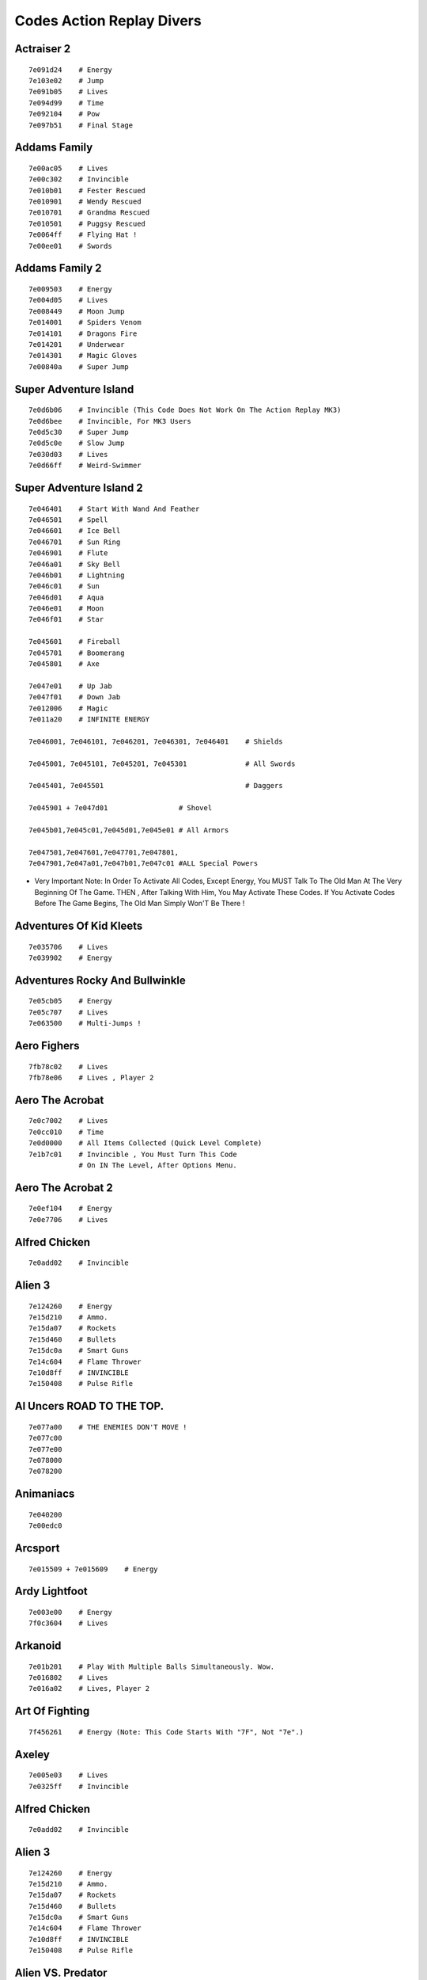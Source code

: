 .. Template For ReST
    *Emphasise*
    **Bold**
    ``Inline Literal``
    `Hyperlink <Http://Stuff.Com>`_
    Footnote Ref[N]_.
        .. [N] Footnote Stuff With No : After "[N]"
    :Ref:`Text : To Be Linked` # Will Link To :
    .. _text \: To Be Linked:
    Word
        To Define.
    R"""Raw Python Like Line"""
    #. Auto Enumerated Stuff.
    #. Auto Enumerated Stuff.
    .. Image:: Path/Image.Png
    .. NAME Image:: Path/Image.Png   // Then After Refered As |NAME|
    Titles, Chapter And Paragraphs :
    # With Overline, For Parts
    * With Overline, For Chapters
    -, For Sections
    -, For Subsections
    ^, For Subsubsections
    ", For Paragraphs

.. Index:: Action Replay,

Codes Action Replay Divers
==========================

Actraiser 2
-----------

::

    7e091d24    # Energy
    7e103e02    # Jump
    7e091b05    # Lives
    7e094d99    # Time
    7e092104    # Pow
    7e097b51    # Final Stage


Addams Family
-------------

::

    7e00ac05    # Lives
    7e00c302    # Invincible
    7e010b01    # Fester Rescued
    7e010901    # Wendy Rescued
    7e010701    # Grandma Rescued
    7e010501    # Puggsy Rescued
    7e0064ff    # Flying Hat !
    7e00ee01    # Swords


Addams Family 2
---------------

::

    7e009503    # Energy
    7e004d05    # Lives
    7e008449    # Moon Jump
    7e014001    # Spiders Venom
    7e014101    # Dragons Fire
    7e014201    # Underwear
    7e014301    # Magic Gloves
    7e00840a    # Super Jump


Super Adventure Island
----------------------

::

    7e0d6b06    # Invincible (This Code Does Not Work On The Action Replay MK3)
    7e0d6bee    # Invincible, For MK3 Users
    7e0d5c30    # Super Jump
    7e0d5c0e    # Slow Jump
    7e030d03    # Lives
    7e0d66ff    # Weird-Swimmer




Super Adventure Island 2
------------------------

::

    7e046401    # Start With Wand And Feather
    7e046501    # Spell
    7e046601    # Ice Bell
    7e046701    # Sun Ring
    7e046901    # Flute
    7e046a01    # Sky Bell
    7e046b01    # Lightning
    7e046c01    # Sun
    7e046d01    # Aqua
    7e046e01    # Moon
    7e046f01    # Star

    7e045601    # Fireball
    7e045701    # Boomerang
    7e045801    # Axe

    7e047e01    # Up Jab
    7e047f01    # Down Jab
    7e012006    # Magic
    7e011a20    # INFINITE ENERGY

    7e046001, 7e046101, 7e046201, 7e046301, 7e046401    # Shields

    7e045001, 7e045101, 7e045201, 7e045301              # All Swords

    7e045401, 7e045501                                  # Daggers

    7e045901 + 7e047d01                 # Shovel

    7e045b01,7e045c01,7e045d01,7e045e01 # All Armors

    7e047501,7e047601,7e047701,7e047801,
    7e047901,7e047a01,7e047b01,7e047c01 #ALL Special Powers

- Very Important Note: In Order To Activate All Codes, Except Energy, You MUST Talk To The Old Man At The Very Beginning Of The Game.  THEN , After Talking With Him, You May Activate These Codes. If You Activate Codes Before The Game Begins, The Old Man Simply Won'T Be There !



Adventures Of Kid Kleets
------------------------

::

    7e035706    # Lives
    7e039902    # Energy




Adventures Rocky And Bullwinkle
-------------------------------

::

    7e05cb05    # Energy
    7e05c707    # Lives
    7e063500    # Multi-Jumps !



Aero Fighers
------------

::

    7fb78c02    # Lives
    7fb78e06    # Lives , Player 2



Aero The Acrobat
----------------

::

    7e0c7002    # Lives
    7e0cc010    # Time
    7e0d0000    # All Items Collected (Quick Level Complete)
    7e1b7c01    # Invincible , You Must Turn This Code
                # On IN The Level, After Options Menu.



Aero The Acrobat 2
------------------

::

    7e0ef104    # Energy
    7e0e7706    # Lives


Alfred Chicken
--------------

::

    7e0add02    # Invincible



Alien 3
-------

::

    7e124260    # Energy
    7e15d210    # Ammo.
    7e15da07    # Rockets
    7e15d460    # Bullets
    7e15dc0a    # Smart Guns
    7e14c604    # Flame Thrower
    7e10d8ff    # INVINCIBLE
    7e150408    # Pulse Rifle






Al Uncers ROAD TO THE TOP.
--------------------------

::

    7e077a00    # THE ENEMIES DON'T MOVE !
    7e077c00
    7e077e00
    7e078000
    7e078200




Animaniacs
----------

::

    7e040200
    7e00edc0




Arcsport
--------

::

    7e015509 + 7e015609    # Energy



Ardy Lightfoot
--------------

::

     7e003e00    # Energy
     7f0c3604    # Lives



Arkanoid
--------

::

    7e01b201    # Play With Multiple Balls Simultaneously. Wow.
    7e016802    # Lives
    7e016a02    # Lives, Player 2




Art Of Fighting
---------------

::

    7f456261    # Energy (Note: This Code Starts With "7F", Not "7e".)



Axeley
------

::

    7e005e03    # Lives
    7e0325ff    # Invincible

Alfred Chicken
--------------

::

    7e0add02    # Invincible



Alien 3
-------

::

    7e124260    # Energy
    7e15d210    # Ammo.
    7e15da07    # Rockets
    7e15d460    # Bullets
    7e15dc0a    # Smart Guns
    7e14c604    # Flame Thrower
    7e10d8ff    # INVINCIBLE
    7e150408    # Pulse Rifle




Alien VS. Predator
------------------

::

    7e102450    # Energy




Al Uncers ROAD TO THE TOP.
--------------------------

::

    7e077a00    # THE ENEMIES DON'T MOVE !
    7e077c00
    7e077e00
    7e078000
    7e078200




Animaniacs
----------

::

    7e040200
    7e00edc0




Arcsport
--------

* Energy:

::

    7e015509
    7e015609



Ardy Lightfoot
--------------

::

    7e003e00    # Energy
    7f0c3604    # Lives



Area 88
-------

::

    7e00f406    # Lives
    7e103310    # Invincible




Arkanoid
--------

::

    7e01b201    # Play With Multiple Balls Simultaneously. Wow.
    7e016802    # Lives
    7e016a02    # Lives, Player 2




Art Of Fighting
---------------

::

    7f456261    # Energy (Note: This Code Starts With "7F", Not "7e".)



Axeley
------

::

    7e005e03    # Lives
    7e0325ff    # Invincible

Battletoads & Double Dragon
---------------------------

::

    7e111202    # Invincible
    7e002605    # Lives
    7e002805    # Lives, Player 2

Uty And The Beast
-----------------

::

    7e1176ff    # Invincible



Biometal
--------

::

    7e043302    # Invincible
    7e027a05    # Pow
    7e029d05    # Lives
    7e020a04    # Level 4, Must Die First




Blues Brothers
--------------

::

    7e148305    # Energy For Dan
    7e148105    # Energy For John




Bobbys World
------------

::

    7e139504    # Lives
    7e139b10    # Energy



Bomberman
---------

Passwords: 1212, 1054, 4455, 7152

::

    7e0d7601    # Invincible
    7e0db601    # Invincible, Player 2
    7e0df702    # Invincible, Type 2
    7e0d79ff    # Walk Through Walls
    7e0d3a59    # Time
    7e0d7303    # Remote Control



Super Bomberman 2
-----------------

::

    7e80ef10    # Invincible
    7e80ff01    # Invincible, Type 2.
                #(Type 2 Only Works On AR Pros.  It Does Not Work On Emus).




Super Bomberman 3
-----------------

::

    7e138f50    # Invincible
    7e139050    # Invincible, Type 2



Super Bomberman 4
-----------------

::

    7e039601    # Invincible Excellent
    7e035d09    # Invincible, Not As Good



Super Bomberman 5
-----------------

::

    7e170b90    # Invincible
    7e170a90    # Invincible



Bonk - Super Bonks Adventure
----------------------------

::

    7e102910    # High Jump (Turn Off When You Grab Special Powers)
    7e101c20    # Energy
    7e101e08    # Lives



Boogerman
---------

::

    7e0ef802    # Energy
    7e021606    # Lives
    7e022620    # Weapon



Bonkers
-------

::

    7e00de05    # Bombs
    7e00e801    # Invincible
    7e040e03    # Energy



Brawl Brothers
--------------

::

    7e094680    # Life Energy
    7e0A1680    # Players
    7e13b204    # More



Bubsy
-----

::

    7e020d08    # Lives
    7e00a101    # Invincible
    7e00a206    # The Shadow



Bubsy 2
-------

::

    7e118803    # Energy
    7e342206    # Lives



Bugs Bunny In Rabbit Rampage
----------------------------

::

    7e03e804    # Invincible
    7e02da07    # Lives
    7e02d610    # Energy


Capt america and the Avengers
-----------------------------

::

    7e16a801    # invincible



Casper
------

::

    7e1aad05    # lives
    7e1ab706    # energy



Castlevania 4
-------------

::

    7e13f214    # extra weapons
    7e13f050    # time
    7e13f410    # energy
    7e007c08    # lives
    7e00bc10    # invincible



Castlevania:dracula X
---------------------

::

    7e00a210    # infinite energy. some versions
    7e00a820    # infinite energy. other versions



Chaos Engine／General chaos
---------------------------

::

    7e00901a    # lives
    7e00921a    # lives, player 2
    7e40ff06    # special powers



Choplifter III
--------------

::

    7e0d1680    # invincible !

Passwords:
    - SHNLNTS,
    - CDGGBVN,
    - WHTDFFN.



Chuck rock
----------

::

    7e0baaff    #



Clayfighter
-----------

::

    7e3a8f60    # energy



Clayfighters 2
--------------

::

    7e181e52    # energy
    7e161b00    # weird, mega jumps



Cliffhanger
-----------

::

    7e061d64    # energy
    7e061f03    # lives
    7e007f50    # jump
    7e063b02    # invincible, but he blinks.



Cold shadow:
------------

Perhaps, one of the top 50 video games of all time !

::

    7e0ddb05    # +
    7e0ddd05    # weapon
    7e0dd325    # energy
    7e002e10    # invincible
    7e1f56ff    # treasure

Passwods:

    - QVRBLP

    - CNFJTS

    - PHMBTT

    - NFXDQH

    - SXGDLJ

    - MDVCBQ

    - HRTGDV


Congos caper
------------

::

    7e004205    # lives
    7e003210    # invincible (switch on in level)
    7e002080    # energy (corrupt sprite)
    7e003b30    # INVINCIBLE. cartridge users can't power up though.



Contra 3 — The Alien Wars
-------------------------

::

    7e0224fe    # invincible
    7e150800    # invincible in the sub worlds.
    7e008605    # start in world 5
    7e1f8a05    # lives
    7e154800    # invincible player 2
    7e1fca05    # lives player 2
    7e01e4fe    # player 2, side scroll scenes? this code untested!
    7e1f8c04    # bombs

Note:
    These codes also work for "Super Probotector"




Cool spot
---------

::

    7e00d265    # cool points advance
    7e00d408    # lives
    7e00aa08    # level 8
    7e00d00f    # energy



Cosmo gang — the video
----------------------

::

    7e020005    # lives
    7e0d1b02    # invincible



Cosmo police — galivan, arrow of justice
----------------------------------------

::

    7e126c80    # energy



Cotton (marcheen adventure)
---------------------------

::

    7e0be908    # lives
    7e20b8ff    # invincible



Crash dummies
-------------

::

    7e036305    # energy
    7e12d501    # invincible
    7e043f05    # weapons



Cybernator
----------

*You must type this code before those codes which begin with "7e"*

::

    80950e07    # level 5 (note: on the Action Replay MK 3,

::

    7e14ca30    # energy
    7e14c900    # invincible



Cyberspin
---------

::

    7e070a3f    # infinite pow
    7e140809    # final level



****




Daffy Duck the martian missions
-------------------------------

::

    7e1f12ff    # invincible
    7e1f4514    # infinite rush jet
    7e1f0e0c    # health
    7e1f1005    # lives
    7e1f2e10    # + 7e1f2c10 + 7e1f3209 + 7e1f2a09 weapons




D force (darius force)
----------------------

::

    7e011300    # INVINCIBLE
    7e011105    # lives
    7e080c04    # power up
    7e088e04    # power up



Darius twin
-----------

::

    7e177701    # complete invincible
    7e17fa01    # invincible, except backgrounds
    7e127f07    # level 7
    7e106830    # lives
    7e177b03    # invincible, type 3



Daze before christmas
---------------------

::

    7e06f903    # energy



Demolition man
--------------

::

    7e9f3030    # energy
    7e045c07    # lives



Dennis the menace
-----------------

::

    7e004810    # energy



Dino city
---------

::

    7e1725ff    # INVINCIBLE
    7e16ed03    # energy
    7e173108    # lives
    ec6bdfbe    # jump
    ec8ad793    # jump

Notes:
    mk 3 users, input these jump codes before The codes beginning with "7E"



Donkey kong country
-------------------

::

    7e16d590    # invincible

Note:
    most SNES battery save games tend to erase easily when using any cheat device. Emulators work brilliantly !



Donkey kong country 2
---------------------

::

    7e16c880    # invincible
    7e19cf80    # invincible, type 2



Donkey kong country 3
---------------------

::

    7e149690    # invincible note-AR pro could erase saved games




Doraemon 2
----------

::

    7e0b2703    # energy
    7e0b2506    # lives



Doraemon 3
----------

::

    7e02d703    # energy



Doreamon 4
----------

::

    7e1cfa00    # don't die when you are out of energy. (turn switch off At the end of each level)
    7e0e2e10    # invincible. (turn switch off end each level).




Doremi fantasy milon
--------------------

::

    7e0e5e02    # don't flip. oh brother, not actually useful.
    7e0e5b01    # ENERGY
    7e00f301    # FLOAT WHEN YOU FALL !
    7e0e5b02    # the green charactor suit. (invincible too)
    7e00f305    # float AND foot wing
    7e00f3ff    # float, foot wing, and the key
    7e0e6284    # INVINCIBLE, TYPE 3 !




Double dragon (the return of)
-----------------------------

::

    7e1f92ff    # invincible



Dr. franken
-----------

::

    7e0bfb04    # NO NEED TO COLLECT MAP PIECES!
    7e084800    # access ANY LEVEL, after level 1!
    7e0c0208    # energy




Dracula bram stroker
--------------------

::

    7e01e803    # energy



****



Earth defense force
-------------------

::

    7e017d04    # power
    7e018104    # energy



Earthworm jim
-------------

::

    7e682a26    # invincible



Earthworm jim 2
---------------

::

    7e653c11    # invincible

F1 Rok 11
---------

::

    7e059601    # access to all levels. cartridge users only.



Family dog
----------

::

    7e099404    # energy



Fatal fury special
------------------

::

    7ff76210    # energy, press A button at end of level




Fievel goes west (an american tail 2)
-------------------------------------

::

    7e02a405    # lives
    7e02a203    # invincible (some power up issues)
    7e02a103    # level end capabilities



Final fight
-----------

::

    7e0d0fff    # INVINCIBLE!
    7E0D1450    # energy



Final fight 2
-------------

::

    7e100a10    # invincible
    7e106d80    # energy
    7e112590    # energy, player 2



Final fight 3
-------------

::

    7e051508    # lives
    7e061507    # lives, player 2
    7e055847    # energy
    7e065847    # energy, player 2
    7e052010    # invincible (but he blinks)




Firepower 2000
--------------

::

    7e612aff    # INVINCIBLE
    7e60d607    # + lives
    7e60d807    # + lives
    7e609a09    # lives
    7e612c03    # start on level 4



Flintstones
-----------

Based on the movie: by ocean entertainment

 ::

    7e1d6902    # energy
    7e1d6505    # lives
    7e1d6d01    # weapon
    7e1d7104    # bowling ball weapons
    7e062202    # special powers, cartridge users only




Flintstones
-----------

cartoon flintstones, by taito

::

    7e1b58ff    # invincible
    7e1cf203    # lives
    7e0c2400    # mega jump
    7e114609    # WIN THE RACE !
    7e1ce808    # energy (star code)




Frogger
-------

::

    7e183b05    # level 6
    7e183d04    # lives
    7e17f400    # complete invincibility, without glitches.



FULL THROTTLE
-------------

::

    7e0612e0    # the bike is invincible
    7e0962e0    # the jet ski is invincible
    7e06c408    # that tough to find energy code




Fun n games
-----------

::

    7e094f01    # invincible





****


GHOUL PATROL
------------

::

    7e1d0909    # energy
    7e1d0b08    # energy, player 2
    7e0a5110    # Invincible
    7e1da107    # lives
    7e1d5d05    # keys
    7e1d2910    # weapons
    7e1d2510    #
    7e1d2110    #
    7e1d5910    #




GHOULS AND GHOSTS
-----------------

::

    7e027602    # infinite hits
    7e02a405    # lives
    7e04580f    # high jump
    7e14bc00    # multi-jumps !
    7e045815    # jump alittle higher (my favorite code)



Go go ackman
------------

::

    7e049304    # energy
    7e04a106    # lives



Godzilla (the japan fighting game)
----------------------------------

::

    7e05e960    # energy
    7e05f900    # get stunned less
    7e05f910    # get stunned less



Goemon
------

Known in America as "The Legend Of The Mystical Ninja"

::

    7e1ab208    # energy
    7e1b6208    # energy, player 2
    7e1aad99    # money
    7e1b5d99    # money, player 2
    7e1aaf90    # infinite money capabilities
    7e1b5f90    #
    7e1b5a99    # power
    7e1aaa99    # power, player 2
    7e1ab433    # magic
    7e1aa208    # magic energy
    7e1ab609    # bombs
    7e1aba09    # bombs, player 2
    7e009609    # time
    7e1bb00a    # infinite sandels
    7e1b0009    # infinite sandels, player 2



Goemon 2／Ganbare Goemon,  the Japan Mystical ninja
---------------------------------------------------


::

    7e044606    # energy
    7e050606    # energy



Goemon 3
--------

::

    7e00ba0b    # energy



Goemon 4
--------

::

    7e043604    # energy



Goof Troop
----------

::

    7e011d06    # energy
    7e019d06    # energy, player 2
    7e015705    # lives
    7e01d705    # lives, player 2
    7e00b604    # start on level 5 nd of course,
                # you can change the final digit to start on any level).



Gradius III
-----------

::

    7e007009    # lives
    7e007c09    # infinite lives, after the game has begun
    7e00b004    # start with laser
    7e00b005    # start with the option shield
    7e00b40d    # extra missle power
    7e00d402    # Invincibility



GS Mikami
---------

::

    7e008a04    # lives
    7e857a03    # energy



Gunforce
--------

::

    7e0055ff    # +
    7e0056ff    # invincible
    7e00a8fo    # ammo
    7e00a8fo    # ammo
    7e005104    # lives
    7e002809    # time



****



HALS HOLE IN ONE GOLF :
-----------------------

::

    7e10a102    # always a birdie. (shoot under Par on each hole)



Hammering harry
---------------

::

    7e022b00    # Invincible



Harleys humungous adventure
---------------------------

::

    7e24b806    # lives
    7e1c3b11    # strange time
    7e24ba06    # energy
    7e24b0ff    # invincible
    7e24bd10    # fuel
    7e24b304    # air



Home alone
----------

::

    7e073703    # energy



Home alone 2
------------

::

    7e148804    # lives
    7e178103    # energy
    7e177fff    # INVINCIBLE



Hook
----

::

    7ef7c103    # health (switch off at end of level)
    7e1f1459    # time
    7e1f0003    # lives



****




Ignition factor
---------------

::

    7e061690    # get stunned much less.
    7e066950    # infinite energy (infinite life health)
    7e066801    # COMPLETE INVINCIBILITY !



Imperium
--------

::

    7e0aa805    # energy
    7e0a2f03    # lives



Incantation
-----------

::

    7e084605    # lives
    7e0e6903    # feather
    7e111528    # energy
    7e07fc02    # blinking invincible



INDIANA JONES TRILOGY
---------------------

::

    7e012006    # INVINCIBLE !

INSPECTOR GADGET
----------------

::

    7e096cff    # INVINCIBLE
    7e099c00    # energy
    7e093c02    # slow jumps
    7e068801    # LEVEL SELECT MENU !



Iron commando
-------------

::

    7e16ec2d    # energy
    7e182801    # Invincible



Itchy and scratchy
------------------

::

    7e022b30    # energy



Izzys quest for olympic gold
----------------------------

::

    7e9e3202    # energy
    7e9eb003    # invincible

Note:
    These 2 above codes do not work on cartridges ; cartridge users, please try the below codes

::

    7e6764ff    # invincible

James bond Junior
-----------------

::

    7e02e605    # lives
    7e110d05    # weapons
    7e02e705    # ENERGY
    7e02e90a    # grenades
    7e02e809    # bullets
    7e02b100    # levitate, just for fun
    7e033200    # invincible in the helicopter scenes.
                # But unfortunately, you can only have
                # the code ON when you are in those scenes.
                # otherwise, the gameplay will corrupt.)




Jellyboy
--------

::

    7e121d00    # invincible, except spikes
    7e1b5878    # totally invincible, blinks.


Jetsons
-------

::

    7e109d60    # energy (the game is still alittle hard, though)
    7e109908    # lives
    7e008411    # pow


Joe and Mac 2 (also known as Joe and Mac 3)
-------------------------------------------

::

    7e023307    # lives
    7e023204    # energy
    7e0e2610    # + instant punch
    7e0e2710    #


Joe and Mac
-----------

::

    7e081c09    # energy
    7e082208    # lives
    7e111c00    # most end bosses just DIE instantly
    7e0823ff    # blink, invincible



Judge Dredd, the movie
----------------------

::

    7e1b11df    # energy
    7e1af704    # lives
    7e04d909    # LEVEL SELECT MENU ! SIMPLY PRESS SELECT IN GAME.

Judge Dredd
-----------

::

    7e1b0103
    7e1b0303
    7e1b0503
    7e1b0703
    7e1b0903
    7e1b0b03
    7e1b0f03    # weapons


JUNGLE BOOK
-----------

::

    7e010b04    # energy
    7e010408    # lives
    7e068c10    # invincible
    7e011301    # CHEAT MENU.  simply go to the options menu.
                # and check this out: cheat number 5 gives flying abilities !
                # when you press R button anytime during the game


Jurassic park
-------------

::

    7e02eb14    # energy
    7e028b04    # weapon
    7e02a304    # lives
    7e029510    # weapons, after U get it



Jurrasic Park 2
---------------

::

    7eb03210    # energy
    7ea9b810
    7ea9b610
    7e19b210    #energy



Justice league task force
-------------------------

::

    7e0cf758    # energy



****


KENDO RAGE
----------

::

    7e0ce204    # lives
    7e148e40    # energy
    7e149409    # pow

Level select menu:
    At title press: ``x`` ``y`` ``a`` ``b`` ``x`` ``y`` ``a`` ``b``



Kerstman
--------

cf. _`daze before christmas`



Kid Klown in "crazy Chase"
--------------------------

::

    7e0f3440    # energy
    7e0dc503    # + ALL GEMS COLLECTED. WOW!
    7e0dc603    # +
    7e0dc703    # +
    7e0dc803    #
    7e0d222f    # One of the greatest codes of all time: freeze the bomb fuse!



KILLER INSTINCT
---------------

::

    7e0d2478    # energy



King of monsters 2
------------------

::

    7e094204    # time
    7e1a3a25    # energy



Kirby dream course
------------------

::

    7ed7f004    # lives
    7ed7f404    # energy


Knights of the round
--------------------

::

    7e400830    # energy


Krustys funhouse
----------------

::

    7e032c09    # weapons
    7e11a463    # energy
    7e11a303    # + powers
    7e03258a    #


****



Last action hero
----------------

::

    7e03b601    # invincible

Legend (by seika)
-----------------

::

    7e13d501    # invincible


The Legend of Zelda
-------------------

cf. `Zelda 1 (also known as B.S. Zelda)`_


The Legend Of Zelda 3
------------------------------------

cf. `The Legend of Zelda 3 – A Link to the Past`_



Lester the unlikely
-------------------

::

    7e859b04    # energy Note : I haven't bothered to check
    7e859906    # lives these 2 codes on the emus yet.



Lethal enforcers
----------------

::

    7e00d205    # lives
    7e1fc004    # ammo
    7e00d407    # lives, player 2
    7e1fc204    # ammo, player 2
    7e00b208    # extra lives?
    7e1fbe0a    # automatic weapon
    7e1fbe0c    # machine gun



Lethal weapon
-------------

::

    7e022604    # energy
    7e022203    # infinite clips
    7e0d2830    # time
    7e021e04    # ammunitions



Loderunner : Power Loderunner
-----------------------------

::

    7ead9300    # INVINCIBLE !

Loderunner : Loderunner Twin
----------------------------

::

    7e014400    # INVINCIBLE !



****



Magic boy
---------

::

    7e022600    # jump
    7e00a800    # INVINCIBLE !

Turn code on when game begins, not at title


Magic sword
-----------

::

    7e0431a0    # energy
    7e040c05    # magic

Maximum Carnage
---------------

::

    7e0996ff    # INVINCIBLE


Mega Man 7
----------

::


    7e0b8105    # lives
    7e0c2e10    # energy
    7e0c2f02    # invincible
    7e0b859f    # freeze weapon
    7e0b8797    # bolt
    7e0b899f    # j shield
    7e0b8b9f    # s. shield
    7e0b8d9f    # s. claw
    7e0b8f9f    # noise
    7e0b919f    # wrap
    7e0b939f    # coil
    7e0b979f    # RUSH JET !

    7e0b999f    #
    7e0b9b9f    #
    7e0ba104    # weapon tank reserves

    7e0ba384    # heat
    7e0ba004    # energy tanks
    7e0ba201    # s. tanks

*************************************************

Mega man X
----------

::

    7e1f8006    # lives
    7e0bcf10    # energy
    7e0bc620    # pow
    7e0c1305    # invincible (turn code off when finishing each level).

**************************************************

Mega man 9
----------

::

    7e0c2f10    # energy
    7e0c30ff    # invincible
    7e0b869c    # mines
    7e0b829c    # drills
    7e0b849c    # lightning bolts
    7e0b889c    # burners
    7e0b8a9c    # magic cards
    7e0b8c9c    # ice walls
    7e0b8e9c    # blades
    7e0b909c    # vision beam
    7e0b929c    # g. boost

these codes only work on Emulators, not on action replay pro.

******************************************************

Mega man X2
-----------

::


    7e09ff10    # energy
    7e0a0810    # invincible. just 4 fun
    7e1fc15c    # s. wheele
    7e1fbc5c    # giga crush
    7e1fc35c    # slicer
    7e1fc95c    # burner
    7e1fbf5c    # silk shot
    7e1fbd5c    # bubble
    7e1fc55c    # chain
    7e1fbb5c    # crystal
    7e1fc75c    # magnet
    7e0a3478    # dash
    7e1fcb5c    # crush

NOTE:
    these codes DO NOT work on the action replay pro.  These codes also do not work on the SNES9X.  These mega man X2 codes work Only on the Zsnes emulator.

************************************************************



Metal morph
-----------

::

    7e038602    # invincible

Michael Jorden, Chaos in the windy city
---------------------------------------

::

    7e981c00    # Jump
    7e597eff    # Invincible

MICKEYS CIRCUS, THE GREAT CIRCUS MYSTERY, STARRING MICKEY MOUSE.
----------------------------------------------------------------

::

    7e029f04    # lives
    7e039f04    # lives, player 2 PASSWORDS
    7e027f20    # energy 2-pluto,don,mick,goofy
    7e037f20    # energy player 2 3-goofy,don,mick,minnie
    7e029308    # + Weapon 4-don,goofy,pluto,mick
    7e029108    # 5-mick,goofy,don,minnie
    7e022d40    # high jump. cool!
    7e022d23    # rediculous jump
    7e028800    # invincible
    7e038800    # invincible, player 2

The MAGICAL QUEST, starring MICKEY MOUSE
----------------------------------------

::

    7e02b102    # hearts
    7e02c301    # choose costume
    7e02b920    # water energy never depletes
    7e02b720    # magic energy never depletes
    7e037202    # lives
    7e02a004    # invincible. must turn switch off between scenes.
    7e04b028    # JUMP !
    7e1eae01    # KILL END BOSSES QUICKLY !

MICKEY MANIA
------------

::

    7e060804    # energy
    7e013738    # invincible
    7e060e05    # lives
    7e060c05    # marble weapons
    7e061080    # LEVEL SELECT MENU !

Mighty max
----------

::

    7e024000    # keys
    7e02bc08    # lives
    7e029402    # energy
    7e028f06    # time
    7e028c08    # lives

Miracle girls
-------------

::

    7e018b04    # energy
    7e018c05    # lives

Mortal Kombat
-------------

::

    7e04bd58    # + Energy
    7e04c158    # +
    7e04b9a1    #

Mortal Kombat 2
---------------

::

    7e2efcb0    # energy

Mortal Kombat 3
---------------

::

    7e3634b0    # energy

Mr. Do
------

::

    7e06d2ef    # INVINCIBLE
    7e0752ef    # invincible, player 2

Mr. Nutz
--------

::

    7e01f4b3    # energy
    7e1889b1    # lives
    7e0a2999    # higgins is NUTZ

Musya
-----

::

    7e101a07    # energy
    7e103307    # lives
    7e103c02    # invincibe, but he blinks. code works better on cartridge!




****




Ninja Gaiden
------------

::

    7e006509    # energy
    7e009500    # + invincible
    7e009380    #
    7e008402    # invincible, type 2

Ninja gaiden 2
--------------

::

    7e00a504    # lives
    7e008009    # energy
    7e006801    # invincible
    7e00b700    # enhancer

Ninja gaiden 3
--------------

::

    7e00a710    # energy
    7e00ac04    # lives
    7e00ad01    # invincible

Ninja warriers again
--------------------

::

    7e18b2b8    # energy
    7e02201e    #

No escape
---------

::

    7e200d10    # invincible, but he blinks
    7e1be505    # lives

Nosferatu
---------

::

    7e004808    # energy

Operation logic bomb
--------------------

::

    7e0c5320    # energy

Oscar
-----

::

    7e032400    # invincible
    7e032002    # energy
    7e032203    # lives

Pac in time
-----------

::

    7e007f50    # Jump
    7e008300    # invincible, your energy still counts down though.
    7e0b1100    # no coins are needed
    7e3b54a6    # continuous key pick up
    7e0b4fff    # true invincibility (Important: this code ONLY works on SNES cartridges, it does not work on emulator)
    7e0b3303    # final level Important:this code, cartridge users only.
    7e0b0300    # radical weapon omniscience! this code, cartridge only

Note:
    all other codes work slightly better on cartridge.

Note:
    turn jump code OFF to swim or exit a level door.



Pagemaster
----------

::

    7e01ec01    # energy



Paperboy 2
----------

::

    7e0da008    # lives
    7e0db009    # papers
    7e06a401    # quicker recovery






Pachio
------

::

    7e00cc08    # invincible
    7e079701    # invincible, type 2. most versions.



PeaceKeepers
------------

::

    7e069440    # energy



Phalanx
-------

::

    7e08e403    # shields
    7e08e009    # lives




Pink Panther goes to Hollywood
------------------------------

::

    7e0201f1    # invincible
    7e01ff08    # lives
    7e020500    # time
    7e0269fe    # strange jump



Pinnochio
---------

::

    7e03de07    # lives
    7e03d820    # energy

Note:
    there are problem issues on cartridge version. codes don't work, and the game freezes up.

Stage select:
    at main menu pres: ``L``, ``↑``, ``X``, ``↑``, ``R``, ``Y``, ``start``.



Pirates of dark water
---------------------

::

    7e072150    # energy

Note:
    play control in this game is tricky.  press B and right on controller to jump up hills.



Plok
----

::

    7e080640    # energy
    7e076806    # lives




Pop'n Twinbee
-------------

::

    7e009c11    # energy, player 1
    7e009e11    # energy, player 2.
    7e04d010    # invincible, he blinks though.




Popeye
------

::

    7ed46005    # energy




Porky pigs haunted holiday
--------------------------

::

    7e0f3101    # MULTI-JUMPS
    7e0f3501    # multi-jumps on cartridge
    7e0f36ff    # invincible , sorry , cartridge users only!
    7e0e9a08    # lives
    7e0e9308    # lives, on cartridge version
    7e0ea604    # energy
    7e0eaa04    # energy on cartridge version
    7e0f2201    # weapon
    7e0f3301    # special abilities, cartridge only

Note:
    there are some compatibility issues. some codes are different on cartridge, than the emulator code.  but there's good news: i have successfully converted the codes.



Power Drive Rally
-----------------

The Jaguar version is much better though!

::

    7e090709    # infinite time




Power Instinct
--------------

::

    7e08eb20    # energy




Primal Rage
-----------

::

    7e210a01    # CHEAT SCREEN !

It's right there at the start — option menu: "Cheats"




Psycho Dream
------------

::

    7e1e4010    # energy




****



Qbert
-----

::

    7e058208    # lives



****



Radical Rex
-----------

::

    7e1e3e5a    # mostly invincible. spikes still kill u.




Raiden Trad
-----------


Is actually better than the playstation version !

::

    7e1c5703    # bombs
    7e1c5903    # lives
    7e1c76ff    # INVINCIBLE




Real monsters AaaaaaHHHHH
-------------------------

::

    7e0d9700    # another fine Mega Jump code!
    7e0b7a07    # energy
    7e0a9606    # fire power
    7e13e608    # fishie




Realm
-----

::

    7e0224ff    # stage skip Note: I have not bothered testing
    7e132b04    # energy these codes on Emulators.
    7e008800    # INVINCIBLE
    7e008a00    # super jump
    7e008800    # mega jump
    7e00f407    # weapon




Ren and Stimpy: firedogs
------------------------

::

    7e00f501    # time
    7e257eff    # INVINCIBLE




Ren and Stimpy: buckaroos
-------------------------

::

    7e180f04    # energy
    7e17db05    # lives
    7e18df01    # invincible




Ren and Stimpy timewarp
-----------------------

::

    7e0519ff    # invincible
    7e051aff    # invincible, player 2 ?




Ren and Stimpy Videeiots
------------------------

::

    7e034801    # LEVEL SELECT MENU AT TITLE !
    7e083910    # time
    7e080603    # lives
    7e080705    # energy





Rise of the Robots
------------------

::

    7e063800    # stop the timer
    7e0f4c50    # energy




Road Riot 4WD
-------------

::

    7e1d8e00    # + the game is now MUCH less confusing... why ??
    7e1d9000    # + .....because now, the enemies don't move
    7e1d9200    #




Robocop 3
---------

::

    7e047738    # energy
    7e185405    # lives




Rock'N'Roll racing
------------------

::

    7e008100    # + enemies don't move !
    7e008200    # +
    7e008300    #




Roccos Modern Life
------------------

::

    7e020202    # lives Rocco is a mixture of platform and puzzler.
    7e020413    # energy... this game is still hard even with the codes.



RPM RACING
----------

::

    7e008100    # + the enemies remain still
    7e008200    # +
    7e008300    #
    7e0a8a00    # + Exploding enemies ! it's funny, the enemies blow up !
    7e0a8b00    # + No Glitches either !
    7e0a8c00    #
    7e0f6290    # no music




R—Type (Super R Type)
-----------------------

::

    7e158f02    # invincible
    7e16e107    # lives




R-type III
----------

::

    7e114480    # invincible




Runsaber
--------

::

    7e1f3a03    # energy




****


Samaraii Showdown
-----------------

::

    7e621480    # energy



Separation Anxiety (starring Spiderman)
---------------------------------------

::

    7e09e190    # energy
    7e1a39ff    # Invincible




Shadow of the Breast
--------------------

::

    7e008208    # energy




Simpsons, Bart's Nightmare
--------------------------

::

    7e013d02    # bubblegum,
    7e093803    # lives
    7e013705    # melon,
    7e0f2702    # subgame continues,
    7e007603    # level 4.




Skulljagger
-----------

::

    7e17c305    # lives
    7e0ae504    # red crystals
    7e17c203    # green crystals
    7e17c501    # cherries
    7e17c504    # green eggs
    7e17c503    # oranges



Skyblazer
---------

::

    7ef80103    # energy
    7e1f0d05    # weapons



Smart ball
----------

::

    7e1e7c03    # energy
    7e1e7e05    # lives



SMASH TENNIS (this is a Fantastic Tennis game)
----------------------------------------------

::

    7e014a01    # always 1st serve




Smash TV....super smash TV
--------------------------

::

    7e020e01    # levels
    7e053105    # lives
    7e053206    # lives, player 2
    7e189906    # weapon energy
    7e189a08    # weapon energy, player 2
    7e18a9f0    # Invincible




Snow white in happily ever after
--------------------------------

::

    7e022430    # energy
    7e020220    # apples




Soldier of fortune
------------------

::

    7e40f050    # + render AR Pro codes useless
    7e416550    # energy NOTE: codes will NOT work on some hack versions.
    7e130209    # + 7e009209 lives




Sonic the hedgehog
------------------

Yes, Sonic Hack on SNES

::

    7e08cc02    # hearts
    7e093304    # time



Sonic wings
-----------

::

    7fb78c03    # + INVINCIBLE
    7f53f510    # +
    7fb78e05    #
    7fb79002    # bombs




Space Invaders
--------------

::

    7e039504    # lives
    7e043e00    # the Racks don't move. cool.
    7e044000    # they don't fire !




Space megaforce
---------------

::

    7e0be010    # invincible
    7e024204    # level 5




Spankys quest
-------------

::

    7e00a809    # lives
    7e00a907    # keys
    7e17a9ff    # Too Invincible




Sparkster
---------

::

    7e0074ff    # Invincible
    7e06910e    # Energy
    7e016809    # lives
    7e072102    # + pow
    7e07b102    # +
    7e0c6102    #
    7e072100    # kill first boss in 1 punch
    7e07b100    # kill second boss in 1 punch
    7e076100    # kill third boss in 1 punch

NOTE:
    these codes are meant for cartridge users.  there are many Rom versions of sparkster, thus, the codes are problematic.




Spiderman: the animated series.
-------------------------------

spiderman, spiderman, radioactive spiderman

::

    7e013205    # lives
    7e0eaa90    # invincible
    7e012209    # webs
    7e0eb401    # slow jumps




Spiderman: lethal foes
----------------------

::

    7e0e0c30    # energy (not for all versions)




Spriggan
--------

::

    7e1dee03
    7eabbe03    # lives
    7f6b3675    # invincible. NOTE: you must turn code on while character is blinking.




Star Wars: Return of The Jedi
-----------------------------

::

    7e0c5819    # energy



Star Wars: Super Empire Strikes Back
------------------------------------

::

    7e01ac08    # lives
    7e0cf620    # energy
    7e0315ff    # Invincible this code works only on AR Pro & cartridges




Star wars: Super Star Wars
--------------------------

::

    7e08fb09    # lives after the title screen fades. you could,
    7e0a7920    # energy perhaps, wait until you are in the level).
    7e087224    # always have jets
    7e098358    # start with light saber
    7e098888    # invincible, but he blinks
    7e086e00    # no jawas needed !
    7e098504    # plasma gun (my personal favorite code)
    7e097806    # smart guns

NOTE:
    emulator users, please turn codes on



Street Fighter 2: championship edition
--------------------------------------

::

    7e0d02ff    # invincible




Street Fighter 2
----------------

::

    7e0C2BB0    # Energy
    7e0d02ff    # INVINCIBLE




Street Fighter 2: The New Challanges
------------------------------------

::

    7e063790    # invincible


Strike Gunnerr STG
------------------

::

    7e0253ff    # invincible




Super Bomberman
---------------

::

    7e0d7601    # invincible
    7e0db601    # invincible, player 2
    7e0df702    # invincible, type 2
    7e0d79ff    # walk through walls
    7e0d3a59    # time
    7e0d7303    # remote control

Passwords:
    1212, 1054, 4455, 7152






Super Bomberman 2
-----------------

::

    7e80ef10    # invincible
    7e80ff01    # invincible, type 2.  (only works on AR pros.  It does not work on emus).



Super Bomberman 3
-----------------

::

    7e138f50    # invincible
    7e139050    # invincible, type 2



Super Bomberman 4
-----------------

::

    7e039601    # invincible excellent
    7e035d09    # invincible, not as good



Super Bomberman 5
-----------------

::

    7e170b90    # invincible
    7e170a90    # invincible




Super James Pond 2
------------------

::

    7eb13004    # energy
    7eb12e03    # lives



Super James Pond 3
------------------

::

    7efb0503    # energy





Super Mario All Stars
---------------------

Super Mario Bros. 1
___________________

::

    7e075400    # +
    7e075602    # always Fire-Mario.

    7e00bb01
    7e071201
    7e072300    #...Come Up The Top Of the screen when you fall !

    7e070911    # high jumps
    7e005c00    # all levels flooded
    7e074304    # all cloud
    7E075A06    # Infinite Lives

Notes:
    These codes should also work on Mario Lost Levels.
    When playing Super Mario 2 & 3, don't forget to turn OFF the Mario 1 codes and Vice Versa




Super Mario Bros. 2
___________________

::

    7e008501    # invincible, type 1
    7e04e101    # invincible, type 2 (note: sometimes, turn code off when entering level-doors)
    7e04c31f    # type 3: energy.
    7e055928    # run faster
    7e04ca03    # mega float
    7e00c203    # play only the 3rd.
    7e00b207    # level 7
    7e00b607    # level 7
    7e00ba07    # level 7
    7e009900    # multi-jumps
    7E04EE06    # LIVES




Super Mario Bros. 3
___________________

::

    7e0552f0    # invincible
    7e042907    # SELECT ANY PART OF ANY WORLD, ANYTIME !

    7E1D800D    # |
    7E1D8101    # |
    7E1D8202    # |
    7e1d8303    # |
    7e1d8404    # |
    7e1d8505    # | start with ALL ITEMS
    7e1d8606    # |
    7e1d8707    # |
    7e1d8808    # |
    7e1d8909    # |
    7e1d8a0a    # |
    7e1d8b0b    # |
    7e1d8c0c    # |

    7e056e30    # +
    7e02e002    # Raccoon Mario can always fly WITHOUT the annoying music
    7e00bb03    # always play as Raccoon Mario)

    7E00BB02    # always Fire Mario.
    7E00BB05    # Always play as Tanooki Mario(used for Cold Weather)
    7E00BB06    # Always Sledgehammer Mario
    7e00bf00    # weird, walk on lava. just 4 fun
    7e04c504    + 7e00be02 + 7e07500f ---slow jumps
    7e073607    # infinite lives.


Super Mario Kart
----------------

::

    7e1F2380    # race on ALL tracks, practice mode
    7e104f80    # take no hits. my favorite code. no speedup or any other glitches either.
    7e108701    # mario is always invincible.
    7e151910    # + race a 3 cart race, instead of 8
    7e141910    # +
    7e131910    # +
    7e121910    # +
    7e111910    #
    7e069100    # all enemies stay at the starting gate.

NOTE:
NOTE:

::

    super mario kart codes DO NOT work on the action replay pro. these codes work fairly well on the Game Wizard, they work brilliantly on the emulators (SNES9x, ZSNES) these codes do not work on MK111




Super Mario World
-----------------

::

    7e1497ff    # invincible
    7e1490ff    # blinking invincible
    7E0DB408    # INFINITE LIVES
    7E001903    # Always Fire Mario
    7E001902    # always have the cape. (cannot be used with Fire Mario)

    7E0dc2d7    # Instant level complete (inside the box}

    7E13E470 + 7e001902     # heavens jump
    7e0dc214 + 7e00c120     # ride a cloud. And it also moves quickly




SUPER OFF — ROAD
----------------

::

    7e050300    # + totally motionless opponents!
    7e050500    # +
    7e050700    #



Super punch out
---------------

::

    7e089f50    # energy



Super tennis
------------

::

    7e012000    # always 1st serve.

*This is one of the greatest tennis games ever*



Super turrican
--------------

::

    7e04fb04    # lives
    7e04ff0c    # energy
    7e050909    # time
    7e050330    # wheel time
    7e050a03    # smart lines



Super turrican 2
-------------------------------------------------

Super Turrican 2 — version 1.1

::

    7e0aee09    # energy
    7e194309    # energy
    7e0af205    # lives
    7e194707    # lives




Super Nova (shoot em up and space games)
----------------------------------------

::

    7e011309    # energy



Swat Cats
---------

::

    7e1a360a    # energy

Tetris & Dr. Mario
------------------

::

    7e034200    # never speed up



Tetris 2 (& Bombliss)
---------------------

::

    7e06e500    # barely speed up



Tetris 3
--------

::

    7e19de00    # weird, pegged on level 0
    7e150000    # always level zero in gameplay. code must be turned on before gameplay.



Thunder Spirits
---------------

::

    7e041401    # invincible
    7e1a9d08    # lives
    7e1a9807    # level 4
    7e1a9803
    7e1a9806



The Tick
--------

::

    7e1af990    # invincible
    7e1b7707    # lives



Tinstar
-------

::

    7e09c840    # energy



Tiny toon adventures
--------------------

::

    7e08b810    # invincible
    7e009e03    # energy
    7e008e06    # lives
    7e00b4ff    # invincible, type 2.
    7e0897fd    # jump, only use when needed. this code works better on cartridge not good on emu.



Tom and Jerry
-------------

::

    7e14fe07    # lives
    7e124404    # hearts
    7e1242f0    # Invincible
    7e005a00    # mega jump



Total carnage
-------------

::

    7e046301    # shields
    7e04ab01    # shields 2



Toys
----

::

    7e168e05    # energy
    7e168c05    # lives



Toy story
---------

These codes do not work on the cartridge action replay pro.

::

    989b35ad    # invincible THE CODES DO WORK on Emulators, and the MK 111.)
    989b55af    # lives
    88cb820e    # start on level 15
    7e29f310    # car energy (MY favorite toy story code)



Twin Bee II
-----------

::

    7e02ec03    # energy

****

Ultraman
--------

::

    7e07ee51    # energy
    7e07f701    # weapon




Universal soldier
-----------------

::

    7e03bc10    # energy
    7e036405    # lives






VALIS 4 (super Valis 4)
-----------------------

::

    7e0fb528    # energy
    7e0fae10    # attack




Violin
------

::

    7e087009    # energy



Virtual Warz
------------

::

    7e0197ff    # INVINCIBLE
    7e019606    # infinite hits




Wanderers from the Y's: Y's III
-------------------------------

::

    7e12ee16    # ring points
    7e1294e6    # hit points




War of the gems
---------------

::

    7e031dff    # invincible




We're back...the dinosaurs story
--------------------------------

::

    7ed6f104    # energy
    7ed6ef07    # lives
    7ed6fb02    # this code, ar pro MK 3 only




Wile E. Coyote／Wile e.'s revenge
---------------------------------

::

    7e093c08    # lives
    7e08d250    # energy
    7e093c05    # dynamite




Widget
------

::

    7e0ddd06    # lives
    7e0d73ff    # invincible
    7e0d5205    # king widget (glitched though).
    (also try 7e0d5201,02,03,04)
    7e0dd1ff    # experience




Wolverine rage
--------------

::

    7e102733    # energy




Wild c.a.t.s.
-------------

::

    7e1fa600    # INVINCIBLE
    7e1f9306    # lives




Wizard of oz
------------

::

    7e01dd06    # lives
    7e01d301    # Fly,,,, press "B" to jump, HOLD "A" to fly
    7e01e500    # energy




Wolf child
----------

::

    7e029a03    # lives -snes Wolfchild ! codes only work on Emus.
    7e063606    # energy

Note:
    these codes DO NOT WORK on the cartridge



Xardion
-------

::

    7e0d46ff    # invincible

(however, he blinks on Snes9x and MK 111)




X-men (spiderman x — men arcades revenge)
-----------------------------------------

::

    7e10f874    # + Energy
    7e0b2974    # +
    7e119e74    #
    7e010008    # lives
    7e0636c0    # Jump
    7e10f610    # INVINCIBLE
    7e11a202    # weapon energy




YOGI BEAR
---------

::

    7e009201    # SELECT ANY LEVEL !
    7e0ab200    # multi-jumps ! (this code, cartridge users only)
    7e0ab000    # high jumps (this code, cartridge users only)
    7e021c05    # lives
    7e021e08    # energy
    7e0abe00    # MULTI-JUMPS FOR EMULATOR USERS !
    7e0ab501    # slow jumps (this code does not work on cartridges)




Yoshis island
-------------

::

    7e03b6a0    # yoshi infinite time life
    7e037907    # lives
    7e094700    # remain jumping until you release the button.

NOTE:
    these yoshi codes do not work on AR Pro.  these codes DO work on the MKIII just fine.  these codes also work fine on the ZSNES 1.36 emulator However, the Rom is not compatible with many newer versions of ZSNES.  And, currently, Yoshi's Island Roms do not work on SNES9x.





The Legend of Zelda 3 – A Link to the Past
------------------------------------------

::

    7ef36d50    # Energy
    7e031ff0    # invincibility

    7ef34001    # start with the bow
    7ef34101    # boomerang
    7ef34401    # magic dust
    7ef34501    # fire rod
    7ef34a01    # magic lamp
    7ef34b01    # hammer
    7ef34c01    # flute
    7ef34c02    # shovel
    7ef34e01    # book of mundora
    7ef35301    # magic mirror
    7ef35403    # gloves
    7ef35501    # pagasus boots
    7ef35601    # zoras flippers
    7ef35701    # moon pearl
    7ef34d01    # bug catching net

    7ef37447    # all pendents

    7ef34701    # bombos medallion
    7ef34801    # ether medallion
    7ef34901    # quake medallion

    7ef37aff    # seven crystals

    7ef37740    # arrows
    7ef34330    # bombs

    7ef367ff    # +
    7ef36f08    # keys

    7ef37301    # tops off magic
    7ef37b02    # magic lasts longer
    7e005e16    # fast walk

    7ef35b02    # armor level 2
    7ef35903    # sword level 3
    7ef35a03    # shield level 3

    7ef36398    # money (only use this code when needed)




The Legend of Zelda／B.S. Zelda
-------------------------------

::

    7e6ddc60    # energy
    7e743803    # keys
    7e742207    # bombs
    7e7436de    # money--lurels
    7e742901    # raft
    7e742b01    # blue ring
    7e742a01    # bible
    7e742c01    # ladder
    7e742701    # lexir
    7e742601    # food--grunt-grunt
    7e742501    # warp whistle
    7e742301    # arrows
    7e742102    # bigger boomerang
    7e742b02    # red ring
    7e742401    # candle
    7e742302    # silver arrows
    7e742e01    # spiked bracelet
    7e742801    # flame throw shooter


